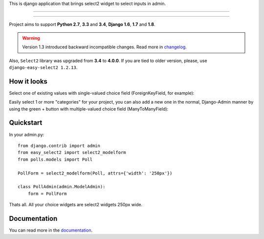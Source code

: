 This is django application that brings select2 widget to select inputs
in admin.

---------------

|python| |pypi| |travis| |coveralls| |license|

---------------


Project aims to support **Python 2.7**, **3.3** and **3.4**,
**Django 1.6**, **1.7** and **1.8**.


.. WARNING::

    Version 1.3 introduced backward incompatible
    changes. Read more in changelog_.

Also, ``Select2`` library was upgraded from **3.4**
to **4.0.0**. If you are tied to older version, please, use
``django-easy-select2 1.2.13``.


How it looks
------------

Select one of existing values with single-valued choice field
(ForeignKeyField, for example):

.. image:: https://github.com/asyncee/django-easy-select2/raw/master/screenshots/select2_single.png
    :target: https://github.com/asyncee/django-easy-select2/raw/master/screenshots/select2_single.png

Easily select 1 or more "categories" for your project, you can also
add a new one in the normal, Django-Admin manner by using the
green + button with multiple-valued choice field (ManyToManyField):

.. image:: https://github.com/asyncee/django-easy-select2/raw/master/screenshots/select2_multiple.png
    :target: https://github.com/asyncee/django-easy-select2/raw/master/screenshots/select2_multiple.png


Quickstart
----------

In your admin.py::

    from django.contrib import admin
    from easy_select2 import select2_modelform
    from polls.models import Poll

    PollForm = select2_modelform(Poll, attrs={'width': '250px'})

    class PollAdmin(admin.ModelAdmin):
        form = PollForm


Thats all. All your choice widgets are select2 widgets 250px wide.


Documentation
-------------
You can read more in the documentation_.

.. _documentation: http://django-easy-select2.readthedocs.org

.. _changelog: http://django-easy-select2.readthedocs.org/en/latest/changelog.html

.. |pypi| image:: https://img.shields.io/pypi/v/django-easy-select2.svg?style=flat-square
    :target: https://pypi.python.org/pypi/django-easy-select2
    :alt: pypi

.. |travis| image:: https://img.shields.io/travis/asyncee/django-easy-select2.svg?style=flat-square
    :target: https://travis-ci.org/asyncee/django-easy-select2
    :alt: Travis Build

.. |coveralls| image:: https://img.shields.io/coveralls/asyncee/django-easy-select2.svg?style=flat-square
    :target: https://coveralls.io/r/asyncee/django-easy-select2
    :alt: coverage

.. |license| image:: https://img.shields.io/github/license/asyncee/django-easy-select2.svg?style=flat-square
    :target: https://github.com/asyncee/django-easy-select2/blob/master/LICENSE.txt
    :alt: MIT License

.. |python| image:: https://img.shields.io/badge/python-2.7, 3.x-blue.svg?style=flat-square
    :target: https://pypi.python.org/pypi/django-easy-select2
    :alt: Python 2.7, 3.x
